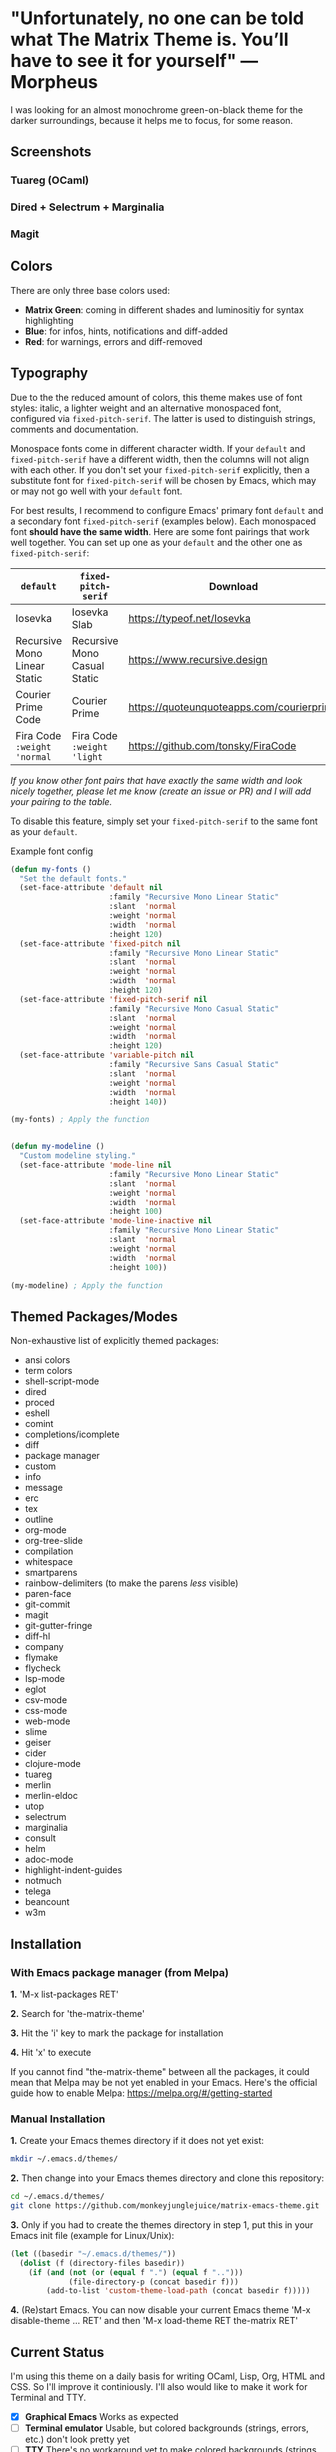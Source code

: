 * "Unfortunately, no one can be told what The Matrix Theme is. You’ll have to see it for yourself" —Morpheus

I was looking for an almost monochrome green-on-black theme for the darker surroundings, because it helps me to focus, for some reason.

** Screenshots

*** Tuareg (OCaml)
[[file:screenshots/tuareg.png]]
*** Dired + Selectrum + Marginalia
[[file:screenshots/dired.png]]
*** Magit
[[file:screenshots/magit.png]]

** Colors

There are only three base colors used:

- *Matrix Green*: coming in different shades and luminositiy for syntax highlighting
- *Blue*: for infos, hints, notifications and diff-added
- *Red*: for warnings, errors and diff-removed

** Typography

Due to the the reduced amount of colors, this theme makes use of font styles: italic, a lighter weight and an alternative monospaced font, configured via ~fixed-pitch-serif~. The latter is used to distinguish strings, comments and documentation.

Monospace fonts come in different character width. If your ~default~ and ~fixed-pitch-serif~ have a different width, then the columns will not align with each other. If you don't set your ~fixed-pitch-serif~ explicitly, then a substitute font for ~fixed-pitch-serif~ will be chosen by Emacs, which may or may not go well with your ~default~ font.

For best results, I recommend to configure Emacs' primary font ~default~ and a secondary font ~fixed-pitch-serif~ (examples below). Each monospaced font *should have the same width*. Here are some font pairings that work well together. You can set up one as your ~default~ and the other one as ~fixed-pitch-serif~:

| ~default~                    | ~fixed-pitch-serif~          | Download                                  |
|------------------------------+------------------------------+-------------------------------------------|
| Iosevka                      | Iosevka Slab                 | https://typeof.net/Iosevka                |
| Recursive Mono Linear Static | Recursive Mono Casual Static | https://www.recursive.design              |
| Courier Prime Code           | Courier Prime                | https://quoteunquoteapps.com/courierprime |
| Fira Code ~:weight 'normal~  | Fira Code ~:weight 'light~   | https://github.com/tonsky/FiraCode        |

/If you know other font pairs that have exactly the same width and look nicely together, please let me know (create an issue or PR) and I will add your pairing to the table./

To disable this feature, simply set your ~fixed-pitch-serif~ to the same font as your ~default~.

#+caption: Example font config
#+begin_src emacs-lisp
  (defun my-fonts ()
    "Set the default fonts."
    (set-face-attribute 'default nil
                        :family "Recursive Mono Linear Static"
                        :slant  'normal
                        :weight 'normal
                        :width  'normal
                        :height 120)
    (set-face-attribute 'fixed-pitch nil
                        :family "Recursive Mono Linear Static"
                        :slant  'normal
                        :weight 'normal
                        :width  'normal
                        :height 120)
    (set-face-attribute 'fixed-pitch-serif nil
                        :family "Recursive Mono Casual Static"
                        :slant  'normal
                        :weight 'normal
                        :width  'normal
                        :height 120)
    (set-face-attribute 'variable-pitch nil
                        :family "Recursive Sans Casual Static"
                        :slant  'normal
                        :weight 'normal
                        :width  'normal
                        :height 140))

  (my-fonts) ; Apply the function


  (defun my-modeline ()
    "Custom modeline styling."
    (set-face-attribute 'mode-line nil
                        :family "Recursive Mono Linear Static"
                        :slant  'normal
                        :weight 'normal
                        :width  'normal
                        :height 100)
    (set-face-attribute 'mode-line-inactive nil
                        :family "Recursive Mono Linear Static"
                        :slant  'normal
                        :weight 'normal
                        :width  'normal
                        :height 100))

  (my-modeline) ; Apply the function
#+end_src

** Themed Packages/Modes

Non-exhaustive list of explicitly themed packages:

- ansi colors
- term colors
- shell-script-mode
- dired
- proced
- eshell
- comint
- completions/icomplete
- diff
- package manager
- custom
- info
- message
- erc
- tex
- outline
- org-mode
- org-tree-slide
- compilation
- whitespace
- smartparens
- rainbow-delimiters (to make the parens /less/ visible)
- paren-face
- git-commit
- magit
- git-gutter-fringe
- diff-hl
- company
- flymake
- flycheck
- lsp-mode
- eglot
- csv-mode
- css-mode
- web-mode
- slime
- geiser
- cider
- clojure-mode
- tuareg
- merlin
- merlin-eldoc
- utop
- selectrum
- marginalia
- consult
- helm
- adoc-mode
- highlight-indent-guides
- notmuch
- telega
- beancount
- w3m

** Installation

*** With Emacs package manager (from Melpa)

*1.* 'M-x list-packages RET'

*2.* Search for 'the-matrix-theme'

*3.* Hit the 'i' key to mark the package for installation

*4.* Hit 'x' to execute

If you cannot find "the-matrix-theme" between all the packages, it could mean that Melpa may be not yet enabled in your Emacs.
Here's the official guide how to enable Melpa: https://melpa.org/#/getting-started

*** Manual Installation

*1.* Create your Emacs themes directory if it does not yet exist:
#+begin_src sh
  mkdir ~/.emacs.d/themes/
#+end_src

*2.* Then change into your Emacs themes directory and clone this repository:
#+begin_src sh
  cd ~/.emacs.d/themes/
  git clone https://github.com/monkeyjunglejuice/matrix-emacs-theme.git
#+end_src

*3.* Only if you had to create the themes directory in step 1, put this in your Emacs init file (example for Linux/Unix):
#+begin_src emacs-lisp
  (let ((basedir "~/.emacs.d/themes/"))
    (dolist (f (directory-files basedir))
      (if (and (not (or (equal f ".") (equal f "..")))
               (file-directory-p (concat basedir f)))
          (add-to-list 'custom-theme-load-path (concat basedir f)))))
#+end_src

*4.* (Re)start Emacs. You can now disable your current Emacs theme 'M-x disable-theme ... RET' and then 'M-x load-theme RET the-matrix RET'

** Current Status

I'm using this theme on a daily basis for writing OCaml, Lisp, Org, HTML and CSS. So I'll improve it continiously. I'll also would like to make it work for Terminal and TTY.

- [X] *Graphical Emacs* Works as expected
- [ ] *Terminal emulator* Usable, but colored backgrounds (strings, errors, etc.) don't look pretty yet
- [ ] *TTY* There's no workaround yet to make colored backgrounds (strings, errors, etc.) readable

*** Tested with:

- [X] Emacs 27.1 on Ubuntu 21.10
- [ ] Emacs 26.1 on Debian 10.9.0
- [ ] Emacs 27 on Windows 10
- [ ] Emacs 26 on Windows 10
- [ ] Emacs 27 on MacOS
- [ ] Emacs 26 on MacOS

** Contribute

If you have issues with the theme or something looks odd, please open an issue or send a pull request [[https://github.com/monkeyjunglejuice/matrix-emacs-theme/branches/all][using the 'devel' branch]]. You are very welcome to add support for further packages/modes. See also 'Current Status'

